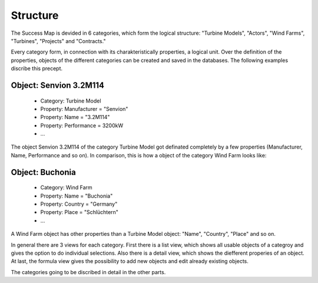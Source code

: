 Structure
=========

The Success Map is devided in 6 categories, which form the logical structure:
"Turbine Models", "Actors", "Wind Farms", "Turbines", "Projects" and
"Contracts."


Every category form, in connection with its charakteristically properties, a
logical unit. Over the definition of the properties, objects of the different
categories can be created and saved in the databases. The following examples
discribe this precept.

Object: Senvion 3.2M114
-----------------------

    -   Category: Turbine Model
    -   Property: Manufacturer = "Senvion"
    -   Property: Name = "3.2M114"
    -   Property: Performance = 3200kW
    -   ...

The object Senvion 3.2M114 of the category Turbine Model got definated
completely by a few properties (Manufacturer, Name, Performance and so on).
In comparison, this is how a object of the category Wind Farm looks like:

Object: Buchonia
----------------

    -   Category: Wind Farm
    -   Property: Name = "Buchonia"
    -   Property: Country = "Germany"
    -   Property: Place = "Schlüchtern"
    -   ...

A Wind Farm object has other properties than a Turbine Model object:
"Name", "Country", "Place" and so on.

In general there are 3 views for each category. First there is a list view,
which shows all usable objects of a categroy and gives the option to do
individual selections. Also there is a detail view, which shows the diefferent
properies of an object. At last, the formula view gives the possibility to
add new objects and edit already existing objects.

The categories going to be discribed in detail in the other parts.